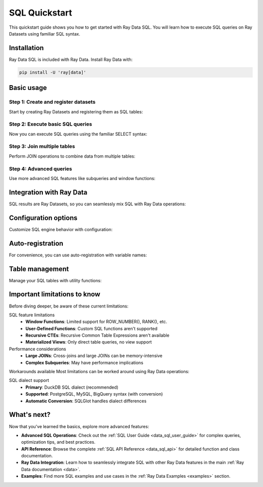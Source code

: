 .. _data_sql_quickstart:

=================
SQL Quickstart
=================

This quickstart guide shows you how to get started with Ray Data SQL. You will learn how to execute SQL queries on Ray Datasets using familiar SQL syntax.

Installation
============

Ray Data SQL is included with Ray Data. Install Ray Data with:

.. code-block:: console

    pip install -U 'ray[data]'

Basic usage
===========

Step 1: Create and register datasets
------------------------------------

Start by creating Ray Datasets and registering them as SQL tables:

.. testcode::

    import ray.data
    from ray.data.sql import register_table, sql

    # Create sample datasets
    users = ray.data.from_items([
        {"id": 1, "name": "Alice", "age": 30, "city": "New York"},
        {"id": 2, "name": "Bob", "age": 25, "city": "San Francisco"},
        {"id": 3, "name": "Charlie", "age": 35, "city": "Los Angeles"},
        {"id": 4, "name": "Diana", "age": 28, "city": "New York"}
    ])
    
    orders = ray.data.from_items([
        {"id": 101, "user_id": 1, "amount": 150.0, "product": "Laptop"},
        {"id": 102, "user_id": 2, "amount": 75.0, "product": "Book"},
        {"id": 103, "user_id": 1, "amount": 50.0, "product": "Mouse"},
        {"id": 104, "user_id": 3, "amount": 200.0, "product": "Monitor"},
        {"id": 105, "user_id": 4, "amount": 85.0, "product": "Keyboard"}
    ])

    # Register datasets as SQL tables
    register_table("users", users)
    register_table("orders", orders)

Step 2: Execute basic SQL queries
---------------------------------

Now you can execute SQL queries using the familiar SELECT syntax:

.. testcode::

    # Simple SELECT query
    result = sql("SELECT name, age FROM users WHERE age > 25")
    print(result.take_all())
    # Output: [{'name': 'Alice', 'age': 30}, {'name': 'Charlie', 'age': 35}, {'name': 'Diana', 'age': 28}]

    # Query with ORDER BY
    result = sql("SELECT name, age FROM users ORDER BY age DESC")
    print(result.take_all())
    # Output: [{'name': 'Charlie', 'age': 35}, {'name': 'Alice', 'age': 30}, {'name': 'Diana', 'age': 28}, {'name': 'Bob', 'age': 25}]

    # Query with aggregation
    result = sql("SELECT city, COUNT(*) as user_count FROM users GROUP BY city")
    print(result.take_all())
    # Output: [{'city': 'New York', 'user_count': 2}, {'city': 'San Francisco', 'user_count': 1}, {'city': 'Los Angeles', 'user_count': 1}]

Step 3: Join multiple tables
----------------------------

.. vale off

Perform JOIN operations to combine data from multiple tables:

.. vale on

.. testcode::

    # INNER JOIN to combine users and orders
    result = sql("""
        SELECT u.name, u.city, o.product, o.amount
        FROM users u
        INNER JOIN orders o ON u.id = o.user_id
        WHERE o.amount > 100
    """)
    print(result.take_all())
    # Output: [{'name': 'Alice', 'city': 'New York', 'product': 'Laptop', 'amount': 150.0}, 
    #          {'name': 'Charlie', 'city': 'Los Angeles', 'product': 'Monitor', 'amount': 200.0}]

    # LEFT JOIN to include all users
    result = sql("""
        SELECT u.name, 
               COALESCE(SUM(o.amount), 0) as total_spent,
               COUNT(o.id) as order_count
        FROM users u
        LEFT JOIN orders o ON u.id = o.user_id
        GROUP BY u.id, u.name
        ORDER BY total_spent DESC
    """)
    print(result.take_all())

Step 4: Advanced queries
------------------------

Use more advanced SQL features like subqueries and window functions:

.. testcode::

    # Subquery example
    result = sql("""
        SELECT name, age
        FROM users
        WHERE id IN (
            SELECT user_id 
            FROM orders 
            WHERE amount > 100
        )
    """)
    print(result.take_all())

    # Complex aggregation with HAVING
    result = sql("""
        SELECT u.city, 
               AVG(u.age) as avg_age,
               SUM(o.amount) as total_revenue
        FROM users u
        INNER JOIN orders o ON u.id = o.user_id
        GROUP BY u.city
        HAVING SUM(o.amount) > 100
    """)
    print(result.take_all())

Integration with Ray Data
=========================

SQL results are Ray Datasets, so you can seamlessly mix SQL with Ray Data operations:

.. testcode::

    # Start with SQL
    high_spenders = sql("""
        SELECT u.name, SUM(o.amount) as total
        FROM users u
        INNER JOIN orders o ON u.id = o.user_id
        GROUP BY u.id, u.name
        HAVING SUM(o.amount) > 100
    """)

    # Continue with Ray Data operations
    processed = high_spenders.map(lambda row: {
        "customer": row["name"].upper(),
        "spending_tier": "Premium" if row["total"] > 150 else "Standard",
        "total": row["total"]
    })

    # Back to SQL (register the processed dataset)
    register_table("customer_tiers", processed)
    final_result = sql("""
        SELECT spending_tier, 
               COUNT(*) as customer_count,
               AVG(total) as avg_spending
        FROM customer_tiers 
        GROUP BY spending_tier
    """)

    print(final_result.take_all())

Configuration options
=====================

Customize SQL engine behavior with configuration:

.. testcode::

    from ray.data.sql import SQLConfig, LogLevel

    # Create custom configuration
    config = SQLConfig(
        log_level=LogLevel.DEBUG,  # Enable debug logging
        case_sensitive=False,      # Case-insensitive column names
        enable_optimization=True,  # Enable query optimization
        strict_mode=False         # Allow flexible type conversions
    )

    # Apply configuration globally
    from ray.data import DataContext
    with DataContext() as ctx:
        ctx.sql_config = config
        result = sql("SELECT NAME from USERS where AGE > 30")  # Case-insensitive

Auto-registration
=================

For convenience, you can use auto-registration with variable names:

.. testcode::

    # Create datasets (variable names become table names)
    customers = ray.data.from_items([{"id": 1, "name": "Alice"}])
    purchases = ray.data.from_items([{"customer_id": 1, "item": "book"}])

    # Auto-register and query (uses variable names as table names)
    result = sql("""
        SELECT c.name, p.item
        FROM customers c
        JOIN purchases p ON c.id = p.customer_id
    """)

Table management
================

Manage your SQL tables with utility functions:

.. testcode::

    from ray.data.sql import list_tables, get_schema, clear_tables

    # List all registered tables
    tables = list_tables()
    print(f"Available tables: {tables}")

    # Get schema information
    schema = get_schema("users")
    print(f"Users table schema: {schema}")

    # Clear all tables when done
    clear_tables()

Important limitations to know
=============================

Before diving deeper, be aware of these current limitations:

.. vale off

SQL feature limitations
  - **Window Functions**: Limited support for ROW_NUMBER(), RANK(), etc.
  - **User-Defined Functions**: Custom SQL functions aren't supported
  - **Recursive CTEs**: Recursive Common Table Expressions aren't available
  - **Materialized Views**: Only direct table queries, no view support

Performance considerations
  - **Large JOINs**: Cross-joins and large JOINs can be memory-intensive
  - **Complex Subqueries**: May have performance implications

.. vale on
  - **Data Types**: Best performance with Arrow-native types

Workarounds available
Most limitations can be worked around using Ray Data operations:

.. testcode::

    # Instead of window functions, use Ray Data groupby
    # ❌ Limited: SELECT name, ROW_NUMBER() OVER (...) FROM users
    # ✅ Use: users.groupby("dept").map_groups(lambda group: ...)
    
    # Instead of UDFs, use Ray Data map
    # ❌ Not supported: SELECT custom_function(name) FROM users  
    # ✅ Use: users.map(lambda row: {"result": custom_function(row["name"])})

.. vale off

SQL dialect support
  - **Primary**: DuckDB SQL dialect (recommended)
  - **Supported**: PostgreSQL, MySQL, BigQuery syntax (with conversion)
  - **Automatic Conversion**: SQLGlot handles dialect differences

.. vale on

What's next?
============

Now that you've learned the basics, explore more advanced features:

- **Advanced SQL Operations**: Check out the :ref:`SQL User Guide <data_sql_user_guide>` for complex queries, optimization tips, and best practices.

- **API Reference**: Browse the complete :ref:`SQL API Reference <data_sql_api>` for detailed function and class documentation.

- **Ray Data Integration**: Learn how to seamlessly integrate SQL with other Ray Data features in the main :ref:`Ray Data documentation <data>`.

- **Examples**: Find more SQL examples and use cases in the :ref:`Ray Data Examples <examples>` section. 